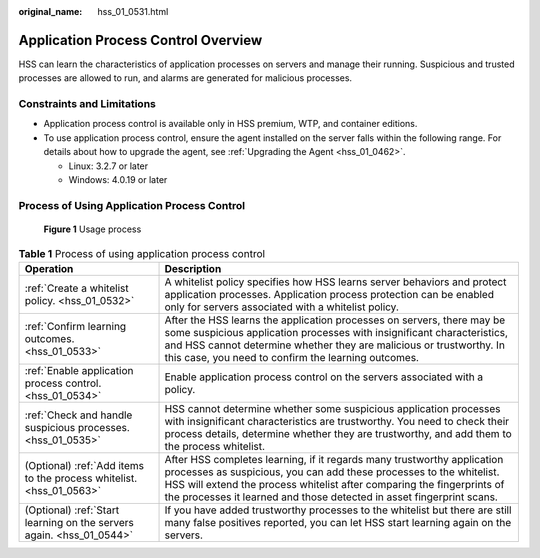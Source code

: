 :original_name: hss_01_0531.html

.. _hss_01_0531:

Application Process Control Overview
====================================

HSS can learn the characteristics of application processes on servers and manage their running. Suspicious and trusted processes are allowed to run, and alarms are generated for malicious processes.

Constraints and Limitations
---------------------------

-  Application process control is available only in HSS premium, WTP, and container editions.
-  To use application process control, ensure the agent installed on the server falls within the following range. For details about how to upgrade the agent, see :ref:`Upgrading the Agent <hss_01_0462>`.

   -  Linux: 3.2.7 or later
   -  Windows: 4.0.19 or later

Process of Using Application Process Control
--------------------------------------------


.. figure:: /_static/images/en-us_image_0000001666949664.png
   :alt: **Figure 1** Usage process

   **Figure 1** Usage process

.. table:: **Table 1** Process of using application process control

   +----------------------------------------------------------------------+---------------------------------------------------------------------------------------------------------------------------------------------------------------------------------------------------------------------------------------------------------------------------------------------------+
   | Operation                                                            | Description                                                                                                                                                                                                                                                                                       |
   +======================================================================+===================================================================================================================================================================================================================================================================================================+
   | :ref:`Create a whitelist policy. <hss_01_0532>`                      | A whitelist policy specifies how HSS learns server behaviors and protect application processes. Application process protection can be enabled only for servers associated with a whitelist policy.                                                                                                |
   +----------------------------------------------------------------------+---------------------------------------------------------------------------------------------------------------------------------------------------------------------------------------------------------------------------------------------------------------------------------------------------+
   | :ref:`Confirm learning outcomes. <hss_01_0533>`                      | After the HSS learns the application processes on servers, there may be some suspicious application processes with insignificant characteristics, and HSS cannot determine whether they are malicious or trustworthy. In this case, you need to confirm the learning outcomes.                    |
   +----------------------------------------------------------------------+---------------------------------------------------------------------------------------------------------------------------------------------------------------------------------------------------------------------------------------------------------------------------------------------------+
   | :ref:`Enable application process control. <hss_01_0534>`             | Enable application process control on the servers associated with a policy.                                                                                                                                                                                                                       |
   +----------------------------------------------------------------------+---------------------------------------------------------------------------------------------------------------------------------------------------------------------------------------------------------------------------------------------------------------------------------------------------+
   | :ref:`Check and handle suspicious processes. <hss_01_0535>`          | HSS cannot determine whether some suspicious application processes with insignificant characteristics are trustworthy. You need to check their process details, determine whether they are trustworthy, and add them to the process whitelist.                                                    |
   +----------------------------------------------------------------------+---------------------------------------------------------------------------------------------------------------------------------------------------------------------------------------------------------------------------------------------------------------------------------------------------+
   | (Optional) :ref:`Add items to the process whitelist. <hss_01_0563>`  | After HSS completes learning, if it regards many trustworthy application processes as suspicious, you can add these processes to the whitelist. HSS will extend the process whitelist after comparing the fingerprints of the processes it learned and those detected in asset fingerprint scans. |
   +----------------------------------------------------------------------+---------------------------------------------------------------------------------------------------------------------------------------------------------------------------------------------------------------------------------------------------------------------------------------------------+
   | (Optional) :ref:`Start learning on the servers again. <hss_01_0544>` | If you have added trustworthy processes to the whitelist but there are still many false positives reported, you can let HSS start learning again on the servers.                                                                                                                                  |
   +----------------------------------------------------------------------+---------------------------------------------------------------------------------------------------------------------------------------------------------------------------------------------------------------------------------------------------------------------------------------------------+
